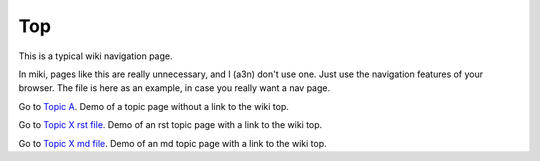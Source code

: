 <<<
Top
<<<

This is a typical wiki navigation page.

In miki, pages like this are really unnecessary,
and I (a3n) don't use one.
Just use the navigation features of your browser.
The file is here as an example, in case you really want a nav page.

Go to `Topic A <$MWK/ExampleWiki/TopicA/topicA.rst>`__.
Demo of a topic page without a link to the wiki top.

Go to `Topic X rst file <$MWK/ExampleWiki/TopicX/rstTopicX.rst>`__.
Demo of an rst topic page with a link to the wiki top.

Go to `Topic X md file <$MWK/ExampleWiki/TopicX/mdTopicX.md>`__.
Demo of an md topic page with a link to the wiki top.
